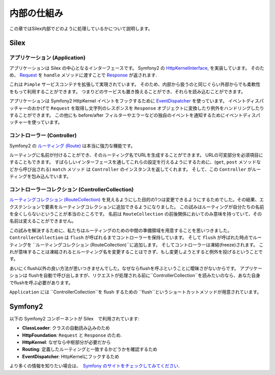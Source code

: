 内部の仕組み
=========

この章ではSilex内部でどのように処理しているかについて説明します。

Silex
-----

アプリケーション (Application)
~~~~~~~~~~~

アプリケーションは Silex の中心となるインターフェースです。
Symfony2 の `HttpKernelInterface
<http://api.symfony.com/2.0/Symfony/Component/HttpKernel/HttpKernelInterface.html>`_,
を実装しています。
そのため、 `Request
<http://api.symfony.com/2.0/Symfony/Component/HttpFoundation/Request.html>`_
を ``handle`` メソッドに渡すことで `Response
<http://api.symfony.com/2.0/Symfony/Component/HttpFoundation/Response.html>`_
が返されます.

これは ``Pimple`` サービスコンテナを拡張して実現されています。
そのため、内部から扱うのと同じぐらい外部からでも柔軟性をもって利用することができます。
つまりどのサービスも置き換えることができ、それらを読み込むことができます。

アプリケーションは Symfony2 HttpKernel イベントをフックするために `EventDispatcher
<http://api.symfony.com/2.0/Symfony/Component/EventDispatcher/EventDispatcher.html>`_
を使っています。
イベントディスパッチャーのおかげで ``Request`` を取得し文字列のレスポンスを ``Response`` オブジェクトに変換したり例外をハンドリングしたりすることができます。
この他にも before/after フィルターやエラーなどの独自のイベントを通知するためにイベントディスパッチャーを使っています。

コントローラー (Controller)
~~~~~~~~~~

Symfony2 の `ルーティング (Route)
<http://api.symfony.com/2.0/Symfony/Component/Routing/Route.html>`_
は本当に強力な機能です。

ルーティングに名前が付けることができ、そのルーティング名でURLを生成することができます。
URLの可変部分を必須項目にすることもできます。
すばらしいインターフェースを通してこれらの設定を行えるようにするために、(``get``, ``post`` メソッドなどから呼び出される) ``match`` メソッド  は ``Controller`` のインスタンスを返してくれます。
そして、この ``Controller`` がルーティングを包み込んでいます。

コントローラーコレクション (ControllerCollection)
~~~~~~~~~~~~~~~~~~~~

`ルーティングコレクション (RouteCollection)
<http://api.symfony.com/2.0/Symfony/Component/Routing/RouteCollection.html>`_
を見えるようにした目的の1つは変更できるようにするためでした。その結果、エクステンションで要素をルーティングコレクションに追加できるようになりました。
この試みはルーティングが自分たちの名前を全くしらないということが本当のところです。
名前は ``RouteCollection`` の前後関係においてのみ意味を持っていて、その名前は変えることができません。

この試みを解決するために、私たちはルーティングのための中間の準備領域を用意することを思いつきました。
``ControllerCollection`` は ``flush`` が呼ばれるまでコントローラーを保持しています。
そして ``flush`` が呼ばれた時点でルーティングを ``ルーティングコレクション (RouteCollection)``に追加します。
そしてコントローラーは凍結(freeze)されます。
これが意味することは凍結されるとルーティング名を変更することはできず、もし変更しようとすると例外を投げるということです。

あいにくflush以外の良い方法が思いつきませんでした。なぜならflushを呼ぶということに曖昧さがないからです。
アプリケーションは flushを自動で呼び出しますが、リクエストが処理される前に``ControllerCollection``を読みたいのなら、あなた自身でflushを呼ぶ必要があります。

``Application`` には ``ControllerCollection``を flush するための ``flush``というショートカットメソッドが用意されています。

Symfony2
--------

以下の Symfony2 コンポーネントが Silex　で利用されています:

* **ClassLoader**: クラスの自動読み込みのため

* **HttpFoundation**: ``Request`` と ``Response`` のため.

* **HttpKernel**: なぜなら中枢部分が必要だから

* **Routing**: 定義したルーティングと一致するかどうかを確認するため

* **EventDispatcher**: HttpKernelにフックするため

より多くの情報を知りたい場合は、　`Symfony のサイトをチェックしてみてください
<http://symfony.com/>`_.
